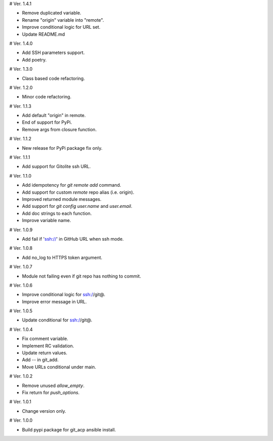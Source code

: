 # Ver. 1.4.1

- Remove duplicated variable.
- Rename "origin" variable into "remote".
- Improve conditional logic for URL set.
- Update README.md

# Ver. 1.4.0

- Add SSH parameters support.
- Add poetry.

# Ver. 1.3.0

- Class based code refactoring.

# Ver. 1.2.0

- Minor code refactoring.

# Ver. 1.1.3

- Add default "origin" in remote.
- End of support for PyPi.
- Remove args from closure function.

# Ver. 1.1.2

- New release for PyPi package fix only.

# Ver. 1.1.1

- Add support for Gitolite ssh URL.

# Ver. 1.1.0

- Add idempotency for `git remote add`  command.
- Add support for custom `remote` repo alias (i.e. origin).
- Improved returned module messages.
- Add support for `git config user.name` and `user.email`.
- Add doc strings to each function.
- Improve variable name.

# Ver. 1.0.9

- Add fail if 'ssh://' in GitHub URL when ssh mode.

# Ver. 1.0.8

- Add no_log to HTTPS token argument.

# Ver. 1.0.7

- Module not failing even if git repo has nothing to commit.

# Ver. 1.0.6

- Improve conditional logic for ssh://git@.
- Improve error message in URL.

# Ver. 1.0.5

- Update conditional for ssh://git@.

# Ver. 1.0.4

- Fix comment variable.
- Implement RC validation.
- Update return values.
- Add `--` in git_add.
- Move URLs conditional under main.

# Ver. 1.0.2

- Remove unused `allow_empty`.
- Fix return for `push_options`.

# Ver. 1.0.1

- Change version only.

# Ver. 1.0.0

- Build pypi package for git_acp ansible install.
